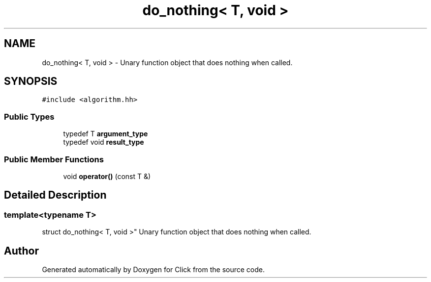 .TH "do_nothing< T, void >" 3 "Thu Oct 12 2017" "Click" \" -*- nroff -*-
.ad l
.nh
.SH NAME
do_nothing< T, void > \- Unary function object that does nothing when called\&.  

.SH SYNOPSIS
.br
.PP
.PP
\fC#include <algorithm\&.hh>\fP
.SS "Public Types"

.in +1c
.ti -1c
.RI "typedef T \fBargument_type\fP"
.br
.ti -1c
.RI "typedef void \fBresult_type\fP"
.br
.in -1c
.SS "Public Member Functions"

.in +1c
.ti -1c
.RI "void \fBoperator()\fP (const T &)"
.br
.in -1c
.SH "Detailed Description"
.PP 

.SS "template<typename T>
.br
struct do_nothing< T, void >"
Unary function object that does nothing when called\&. 

.SH "Author"
.PP 
Generated automatically by Doxygen for Click from the source code\&.
